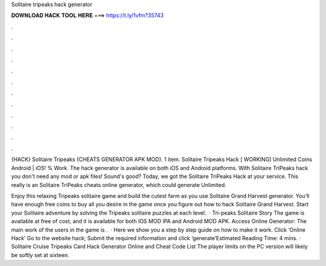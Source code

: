 Solitaire tripeaks hack generator



𝐃𝐎𝐖𝐍𝐋𝐎𝐀𝐃 𝐇𝐀𝐂𝐊 𝐓𝐎𝐎𝐋 𝐇𝐄𝐑𝐄 ===> https://t.ly/1vfm?35743



.



.



.



.



.



.



.



.



.



.



.



.

{HACK} Solitaire Tripeaks {CHEATS GENERATOR APK MOD}. 1 item. Solitaire Tripeaks Hack [ WORKING] Unlimited Coins Android | iOS! % Work. The hack generator is available on both iOS and Android platforms. With Solitaire TriPeaks hack you don't need any mod or apk files! Sound's good? Today, we got the Solitaire TriPeaks Hack at your service. This really is an Solitaire TriPeaks cheats online generator, which could generate Unlimited.

Enjoy this relaxing Tripeaks solitaire game and build the cutest farm as you use Solitaire Grand Harvest generator. You’ll have enough free coins to buy all you desire in the game once you figure out how to hack Solitaire Grand Harvest. Start your Solitaire adventure by solving the Tripeaks solitaire puzzles at each level.  · Tri-peaks Solitaire Story The game is available at free of cost, and it is available for both IOS MOD IPA and Android MOD APK. Access Online Generator:  The main work of the users in the game is .  · Here we show you a step by step guide on how to make it work. Click ‘Online Hack’ Go to the website hack; Submit the required information and click ‘generate’Estimated Reading Time: 4 mins. · Solitaire Cruise Tripeaks Card Hack Generator Online and Cheat Code List The player limits on the PC version will likely be softly set at sixteen.

